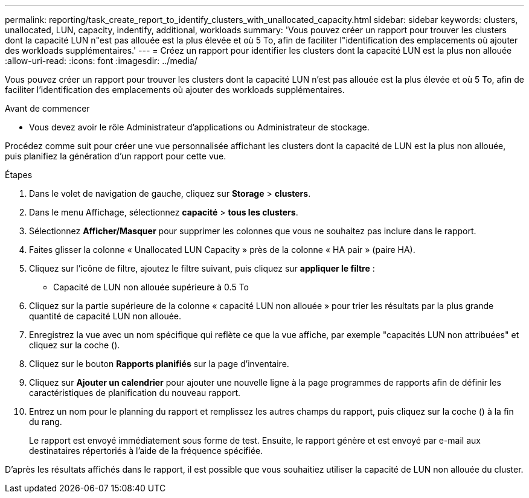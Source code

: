 ---
permalink: reporting/task_create_report_to_identify_clusters_with_unallocated_capacity.html 
sidebar: sidebar 
keywords: clusters, unallocated, LUN, capacity, indentify, additional, workloads 
summary: 'Vous pouvez créer un rapport pour trouver les clusters dont la capacité LUN n"est pas allouée est la plus élevée et où 5 To, afin de faciliter l"identification des emplacements où ajouter des workloads supplémentaires.' 
---
= Créez un rapport pour identifier les clusters dont la capacité LUN est la plus non allouée
:allow-uri-read: 
:icons: font
:imagesdir: ../media/


[role="lead"]
Vous pouvez créer un rapport pour trouver les clusters dont la capacité LUN n'est pas allouée est la plus élevée et où 5 To, afin de faciliter l'identification des emplacements où ajouter des workloads supplémentaires.

.Avant de commencer
* Vous devez avoir le rôle Administrateur d'applications ou Administrateur de stockage.


Procédez comme suit pour créer une vue personnalisée affichant les clusters dont la capacité de LUN est la plus non allouée, puis planifiez la génération d'un rapport pour cette vue.

.Étapes
. Dans le volet de navigation de gauche, cliquez sur *Storage* > *clusters*.
. Dans le menu Affichage, sélectionnez *capacité* > *tous les clusters*.
. Sélectionnez *Afficher/Masquer* pour supprimer les colonnes que vous ne souhaitez pas inclure dans le rapport.
. Faites glisser la colonne « Unallocated LUN Capacity » près de la colonne « HA pair » (paire HA).
. Cliquez sur l'icône de filtre, ajoutez le filtre suivant, puis cliquez sur *appliquer le filtre* :
+
** Capacité de LUN non allouée supérieure à 0.5 To


. Cliquez sur la partie supérieure de la colonne « capacité LUN non allouée » pour trier les résultats par la plus grande quantité de capacité LUN non allouée.
. Enregistrez la vue avec un nom spécifique qui reflète ce que la vue affiche, par exemple "capacités LUN non attribuées" et cliquez sur la coche (image:../media/blue_check.gif[""]).
. Cliquez sur le bouton *Rapports planifiés* sur la page d'inventaire.
. Cliquez sur *Ajouter un calendrier* pour ajouter une nouvelle ligne à la page programmes de rapports afin de définir les caractéristiques de planification du nouveau rapport.
. Entrez un nom pour le planning du rapport et remplissez les autres champs du rapport, puis cliquez sur la coche (image:../media/blue_check.gif[""]) à la fin du rang.
+
Le rapport est envoyé immédiatement sous forme de test. Ensuite, le rapport génère et est envoyé par e-mail aux destinataires répertoriés à l'aide de la fréquence spécifiée.



D'après les résultats affichés dans le rapport, il est possible que vous souhaitiez utiliser la capacité de LUN non allouée du cluster.
